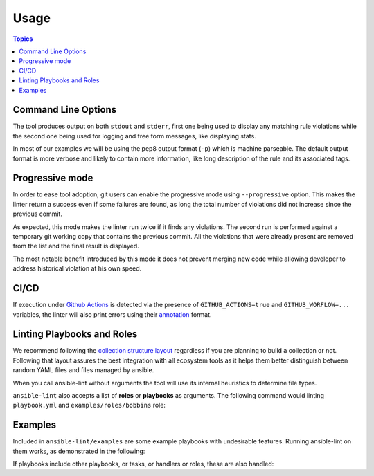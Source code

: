 .. _using_lint:

*****
Usage
*****

.. contents:: Topics


Command Line Options
--------------------

The tool produces output on both ``stdout`` and ``stderr``, first one being
used to display any matching rule violations while the second one being used
for logging and free form messages, like displaying stats.

In most of our examples we will be using the pep8 output format (``-p``) which
is machine parseable. The default output format is more verbose and likely
to contain more information, like long description of the rule and its
associated tags.

.. command-output:: ansible-lint --help
   :cwd: ..
   :returncode: 0

Progressive mode
----------------

In order to ease tool adoption, git users can enable the progressive mode using
``--progressive`` option. This makes the linter return a success even if
some failures are found, as long the total number of violations did not
increase since the previous commit.

As expected, this mode makes the linter run twice if it finds any violations.
The second run is performed against a temporary git working copy that contains
the previous commit. All the violations that were already present are removed
from the list and the final result is displayed.

The most notable benefit introduced by this mode it does not prevent merging
new code while allowing developer to address historical violation at his own
speed.

CI/CD
-----

If execution under `Github Actions`_ is detected via the presence of
``GITHUB_ACTIONS=true`` and ``GITHUB_WORFLOW=...`` variables, the linter will
also print errors using their `annotation`_ format.

.. _GitHub Actions: https://github.com/features/actions
.. _annotation: https://docs.github.com/en/actions/reference/workflow-commands-for-github-actions#setting-an-error-message

Linting Playbooks and Roles
---------------------------

We recommend following the `collection structure layout`_ regardless if you
are planning to build a collection or not. Following that layout assures the
best integration with all ecosystem tools as it helps them better distinguish
between random YAML files and files managed by ansible.

When you call ansible-lint without arguments the tool will use its internal
heuristics to determine file types.

``ansible-lint`` also accepts a list of **roles** or **playbooks** as
arguments. The following command would linting ``playbook.yml`` and
``examples/roles/bobbins`` role:

.. command-output:: ansible-lint -p examples/play.yml examples/roles/bobbins
   :cwd: ..
   :returncode: 2
   :nostderr:

.. _collection structure layout: https://docs.ansible.com/ansible/devel/dev_guide/developing_collections.html#collection-structure

Examples
--------

Included in ``ansible-lint/examples`` are some example playbooks with
undesirable features. Running ansible-lint on them works, as demonstrated in
the following:

.. command-output:: ansible-lint -p examples/playbooks/example.yml
   :cwd: ..
   :returncode: 2
   :nostderr:

If playbooks include other playbooks, or tasks, or handlers or roles, these
are also handled:

.. command-output:: ansible-lint -p examples/playbooks/include.yml
   :cwd: ..
   :returncode: 2
   :nostderr:
